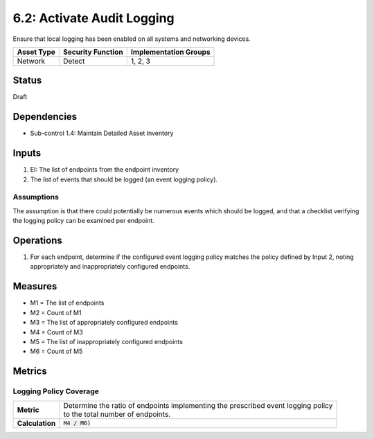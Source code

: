 6.2: Activate Audit Logging
=========================================================
Ensure that local logging has been enabled on all systems and networking devices.

.. list-table::
	:header-rows: 1

	* - Asset Type
	  - Security Function
	  - Implementation Groups
	* - Network
	  - Detect
	  - 1, 2, 3

Status
------
Draft

Dependencies
------------
* Sub-control 1.4: Maintain Detailed Asset Inventory

Inputs
------
#. EI: The list of endpoints from the endpoint inventory
#. The list of events that should be logged (an event logging policy).

Assumptions
^^^^^^^^^^^
The assumption is that there could potentially be numerous events which should be logged, and that a checklist verifying the logging policy can be examined per endpoint.

Operations
----------
#. For each endpoint, determine if the configured event logging policy matches the policy defined by Input 2, noting appropriately and inappropriately configured endpoints.

Measures
--------
* M1 = The list of endpoints
* M2 = Count of M1
* M3 = The list of appropriately configured endpoints
* M4 = Count of M3
* M5 = The list of inappropriately configured endpoints
* M6 = Count of M5

Metrics
-------

Logging Policy Coverage
^^^^^^^^^^^^^^^^^^^^^^^
.. list-table::

	* - **Metric**
	  - | Determine the ratio of endpoints implementing the prescribed event logging policy
	    | to the total number of endpoints.
	* - **Calculation**
	  - :code:`M4 / M6)`

.. history
.. authors
.. license
